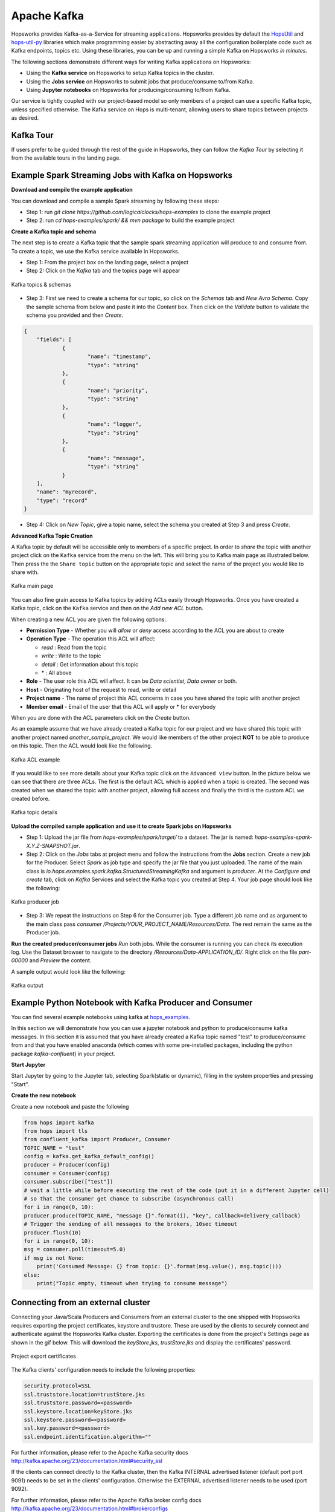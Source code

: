============
Apache Kafka
============

Hopsworks provides Kafka-as-a-Service for streaming applications.
Hopsworks provides by default the `HopsUtil`_ and `hops-util-py`_ libraries which make programming easier by abstracting away all the configuration boilerplate code such as Kafka endpoints, topics etc. Using these libraries, you can be up and running a simple Kafka on Hopsworks `in minutes`.

The following sections demonstrate different ways for writing Kafka applications on Hopsworks:

- Using the **Kafka service** on Hopsworks to setup Kafka topics in the cluster.
- Using the **Jobs service** on Hopsworks to submit jobs that produce/consume to/from Kafka.
- Using **Jupyter notebooks** on Hopsworks for producing/consuming to/from Kafka.

Our service is tightly coupled with our project-based model so only members of a project can use a specific Kafka topic, unless specified otherwise. The Kafka service on Hops is multi-tenant, allowing users to share topics between projects as desired.

Kafka Tour
----------

If users prefer to be guided through the rest of the guide in Hopsworks, they can
follow the `Kafka Tour` by selecting it from the available tours in the landing page.

.. _kafka-tour.png: ../../_images/kafka-tour.png
.. figure:: ../../imgs/kafka-tour.png
    :alt: Kafka Tour
    :target: `kafka-tour.png`_
    :scale: 30%
    :align: center
    :figclass: align-center


Example Spark Streaming Jobs with Kafka on Hopsworks
----------------------------------------------------

**Download and compile the example application**

You can download and compile a sample Spark streaming by following these steps:

* Step 1: run `git clone https://github.com/logicalclocks/hops-examples` to clone the example project
* Step 2: run  `cd hops-examples/spark/ && mvn package` to build the example project

**Create a Kafka topic and schema**

The next step is to create a Kafka topic that the sample spark streaming application will produce to and consume from. To create a topic, we use the Kafka service available in Hopsworks.

* Step 1: From the project box on the landing page, select a project
* Step 2: Click on the `Kafka` tab and the topics page will appear

.. _kafka-schemas.png: ../../_images/kafka-schemas.png
.. figure:: ../../imgs/kafka-schemas.png
    :alt: Kafka topics
    :target: `kafka-schemas.png`_
    :align: center
    :figclass: align-center

    Kafka topics & schemas

* Step 3: First we need to create a schema for our topic, so click on
  the `Schemas` tab and `New Avro Schema`. Copy the sample schema from below and paste it into the `Content` box. Then click on the `Validate`
  button to validate the schema you provided and then `Create`.

.. code-block:: JSON

    {
	"fields": [
		{
			"name": "timestamp",
			"type": "string"
		},
		{
			"name": "priority",
			"type": "string"
		},
		{
			"name": "logger",
			"type": "string"
		},
		{
			"name": "message",
			"type": "string"
		}
	],
	"name": "myrecord",
	"type": "record"
    }


* Step 4: Click on `New Topic`, give a topic name, select the
  schema you created at Step 3 and press `Create`.

**Advanced Kafka Topic Creation**

A Kafka topic by default will be accessible only to members of a
specific project. In order to *share* the topic with another project
click on the ``Kafka`` service from the menu on the left. This will
bring you to Kafka main page as illustrated below. Then press the
the ``Share topic`` button on the appropriate topic and select the
name of the project you would like to share with.

.. _kafka-main.png: ../../_images/kafka-main.png
.. figure:: ../../imgs/kafka-main.png
    :alt: Kafka main
    :target: `kafka-main.png`_
    :align: center
    :figclass: align-center

    Kafka main page

You can also fine grain access to Kafka topics by adding ACLs easily
through Hopsworks. Once you have created a Kafka topic, click on the
``Kafka`` service and then on the *Add new ACL* button.

When creating a new ACL you are given the following options:

* **Permission Type** - Whether you will *allow* or *deny* access
  according to the ACL you are about to create

* **Operation Type** - The operation this ACL will affect:

  * *read* : Read from the topic
  * *write* : Write to the topic
  * *detail* : Get information about this topic
  * \* : All above

* **Role** - The user role this ACL will affect. It can be *Data
  scientist*, *Data owner* or both.

* **Host** - Originating host of the request to read, write or detail

* **Project name** - The name of project this ACL concerns in case you
  have shared the topic with another project

* **Member email** - Email of the user that this ACL will apply or *
  for everybody

When you are done with the ACL parameters click on the `Create`
button.

As an example assume that we have already created a Kafka topic for
our project and we have shared this topic with another project named
`another_sample_project`. We would like members of the other project
**NOT** to be able to produce on this topic. Then the ACL would look
like the following.

.. _kafka-acl-example.png: ../../_images/kafka-acl-example.png
.. figure:: ../../imgs/kafka-acl-example.png
    :alt: Kafka acl example
    :target: `kafka-acl-example.png`_
    :align: center
    :figclass: align-center

    Kafka ACL example

If you would like to see more details about your Kafka topic click on
the ``Advanced view`` button. In the picture below we
can see that there are three ACLs. The first is the default ACL which
is applied when a topic is created. The second was created when we
shared the topic with another project, allowing full access and
finally the third is the custom ACL we created before.

.. _kafka-topic-details.png: ../../_images/kafka-topic-details.png
.. figure:: ../../imgs/kafka-topic-details.png
    :alt: Kafka topic details
    :target: `kafka-topic-details.png`_
    :align: center
    :figclass: align-center

    Kafka topic details

**Upload the compiled sample application and use it to create Spark jobs on Hopsworks**

* Step 1: Upload the jar file from `hops-examples/spark/target/` to a dataset. The jar is named: `hops-examples-spark-X.Y.Z-SNAPSHOT.jar`.

* Step 2: Click on the `Jobs` tabs at project menu and follow the instructions from the **Jobs** section. Create a new job for the Producer. Select `Spark` as job type and specify the jar file that you just uploaded. The name of the main class is `io.hops.examples.spark.kafka.StructuredStreamingKafka` and argument is `producer`. At the `Configure and create` tab, click on `Kafka` Services and select the Kafka topic you created at Step 4. Your job page should look like the following:

.. _kafka-producer.png: ../../_images/kafka-producer.png
.. figure:: ../../imgs/kafka-producer.png
    :alt: Kafka producer job
    :target: `kafka-producer.png`_
    :align: center
    :figclass: align-center

    Kafka producer job

* Step 3: We repeat the instructions on Step 6 for the Consumer job. Type a different job name and as argument to the main class
  pass `consumer /Projects/YOUR_PROJECT_NAME/Resources/Data`. The rest
  remain the same as the Producer job.

**Run the created producer/consumer jobs**
`Run` both jobs. While the consumer is running you can check its execution log. Use the Dataset browser to navigate to the directory `/Resources/Data-APPLICATION_ID/`. Right click on the file `part-00000` and *Preview* the content.

A sample output would look like the following:

.. _kafka-sink.png: ../../_images/kafka-sink.png
.. figure:: ../../imgs/kafka-sink.png
    :alt: Kafka ouput
    :target: `kafka-sink.png`_
    :align: center
    :figclass: align-center

    Kafka output

.. _here: https://github.com/logicalclocks/hops-examples/tree/master/spark/src/main/scala/io/hops/examples/spark/kafka
.. _HopsUtil: https://github.com/logicalclocks/hops-util
.. _hops-util-py: https://github.com/logicalclocks/hops-util-py

Example Python Notebook with Kafka Producer and Consumer
--------------------------------------------------------

You can find several example notebooks using kafka at hops_examples_.

In this section we will demonstrate how you can use a jupyter notebook and python to produce/consume kafka messages. In this section it is assumed that you have already created a Kafka topic named "test" to produce/consume from and that you have enabled anaconda (which comes with some pre-installed packages, including the python package `kafka-confluent`) in your project.

**Start Jupyter**

Start Jupyter by going to the Jupyter tab, selecting Spark(static or dynamic), filling in the system properties and pressing "Start".

**Create the new notebook**

Create a new notebook and paste the following

.. code-block:: python

    from hops import kafka
    from hops import tls
    from confluent_kafka import Producer, Consumer
    TOPIC_NAME = "test"
    config = kafka.get_kafka_default_config()
    producer = Producer(config)
    consumer = Consumer(config)
    consumer.subscribe(["test"])
    # wait a little while before executing the rest of the code (put it in a different Jupyter cell)
    # so that the consumer get chance to subscribe (asynchronous call)
    for i in range(0, 10):
    producer.produce(TOPIC_NAME, "message {}".format(i), "key", callback=delivery_callback)
    # Trigger the sending of all messages to the brokers, 10sec timeout
    producer.flush(10)
    for i in range(0, 10):
    msg = consumer.poll(timeout=5.0)
    if msg is not None:
        print('Consumed Message: {} from topic: {}'.format(msg.value(), msg.topic()))
    else:
        print("Topic empty, timeout when trying to consume message")


.. _hops_examples: https://github.com/logicalclocks/hops-examples


Connecting from an external cluster
-----------------------------------

Connecting your Java/Scala Producers and Consumers from an external cluster to the one shipped with Hopsworks requires exporting the project certificates, keystore and trustore.
These are used by the clients to securely connect and authenticate against the Hopsworks Kafka cluster.
Exporting the certificates is done from the project's Settings page as shown in the gif below. This will download the `keyStore.jks`, `trustStore.jks` and display the certificates' password.

.. _project-exports-certificates.gif: ../../_images/project-exports-certificates.gif
.. figure:: ../../imgs/project-exports-certificates.gif
    :alt: Project export certificates
    :target: `project-exports-certificates.gif`_
    :align: center
    :figclass: align-center

    Project export certificates

The Kafka clients' configuration needs to include the following properties:

.. code-block:: text

    security.protocol=SSL
    ssl.truststore.location=trustStore.jks
    ssl.truststore.password=<password>
    ssl.keystore.location=keyStore.jks
    ssl.keystore.password=<password>
    ssl.key.password=<password>
    ssl.endpoint.identification.algorithm=""


For further information, please refer to the Apache Kafka security docs http://kafka.apache.org/23/documentation.html#security_ssl

If the clients can connect directly to the Kafka cluster, then the Kafka INTERNAL advertised listener (default port port 9091) needs to be set in the clients' configuration.
Otherwise the EXTERNAL advertised listener needs to be used (port 9092).

For further information, please refer to the Apache Kafka broker config docs http://kafka.apache.org/23/documentation.html#brokerconfigs


Schema Management
--------------------------------------------------------
The management of Kafka Avro schemas in Hopsworks is compatible with Confluent Schema Registry v5.3.1. The client should be able to replace the base URL used for the Schema Registry and manage their schemas without any disruption.  

Change the base URL used by Confluent Schema Registry (localhost:8081) to **localhost:8181/project/{projectId}/kafka**.

**Schema Compatibility**

By default, all schemas in Hopsworks are backward compatible. It is configurable using the **/config** endpoints. For more details see https://docs.confluent.io/5.3.0/schema-registry/develop/api.html#config .

**Documentation**

For a detailed description of the endpoints please see Confluent Schema Registry documentation v5.3.1: https://docs.confluent.io/5.3.0/schema-registry/develop/api.html 
